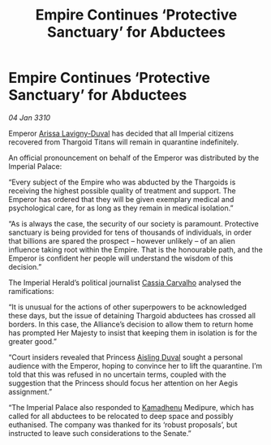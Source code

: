 :PROPERTIES:
:ID:       092e545c-710a-4bcc-8cd7-ca22c1ec4083
:END:
#+title: Empire Continues ‘Protective Sanctuary’ for Abductees
#+filetags: :Empire:Alliance:Thargoid:galnet:

* Empire Continues ‘Protective Sanctuary’ for Abductees

/04 Jan 3310/

Emperor [[id:34f3cfdd-0536-40a9-8732-13bf3a5e4a70][Arissa Lavigny-Duval]] has decided that all Imperial citizens recovered from Thargoid Titans will remain in quarantine indefinitely. 

An official pronouncement on behalf of the Emperor was distributed by the Imperial Palace: 

“Every subject of the Empire who was abducted by the Thargoids is receiving the highest possible quality of treatment and support. The Emperor has ordered that they will be given exemplary medical and psychological care, for as long as they remain in medical isolation.” 

“As is always the case, the security of our society is paramount. Protective sanctuary is being provided for tens of thousands of individuals, in order that billions are spared the prospect – however unlikely – of an alien influence taking root within the Empire. That is the honourable path, and the Emperor is confident her people will understand the wisdom of this decision.” 

The Imperial Herald’s political journalist [[id:745efc38-c548-40c0-81d2-82973c604d37][Cassia Carvalho]] analysed the ramifications: 

“It is unusual for the actions of other superpowers to be acknowledged these days, but the issue of detaining Thargoid abductees has crossed all borders. In this case, the Alliance’s decision to allow them to return home has prompted Her Majesty to insist that keeping them in isolation is for the greater good.” 

“Court insiders revealed that Princess [[id:b402bbe3-5119-4d94-87ee-0ba279658383][Aisling Duval]] sought a personal audience with the Emperor, hoping to convince her to lift the quarantine. I’m told that this was refused in no uncertain terms, coupled with the suggestion that the Princess should focus her attention on her Aegis assignment.” 

“The Imperial Palace also responded to [[id:6762f716-7e24-4a03-af96-2af0fd55f8c7][Kamadhenu]] Medipure, which has called for all abductees to be relocated to deep space and possibly euthanised. The company was thanked for its ‘robust proposals’, but instructed to leave such considerations to the Senate.”
